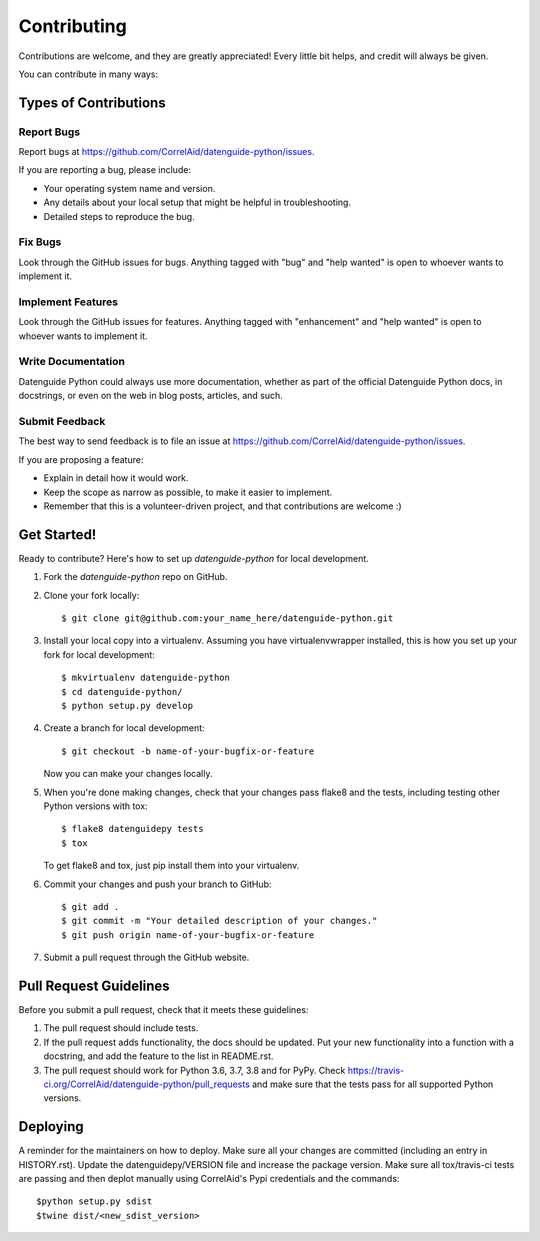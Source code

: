.. highlight:: shell

============
Contributing
============

Contributions are welcome, and they are greatly appreciated! Every little bit
helps, and credit will always be given.

You can contribute in many ways:

Types of Contributions
----------------------

Report Bugs
~~~~~~~~~~~

Report bugs at https://github.com/CorrelAid/datenguide-python/issues.

If you are reporting a bug, please include:

* Your operating system name and version.
* Any details about your local setup that might be helpful in troubleshooting.
* Detailed steps to reproduce the bug.

Fix Bugs
~~~~~~~~

Look through the GitHub issues for bugs. Anything tagged with "bug" and "help
wanted" is open to whoever wants to implement it.

Implement Features
~~~~~~~~~~~~~~~~~~

Look through the GitHub issues for features. Anything tagged with "enhancement"
and "help wanted" is open to whoever wants to implement it.

Write Documentation
~~~~~~~~~~~~~~~~~~~

Datenguide Python could always use more documentation, whether as part of the
official Datenguide Python docs, in docstrings, or even on the web in blog posts,
articles, and such.

Submit Feedback
~~~~~~~~~~~~~~~

The best way to send feedback is to file an issue at https://github.com/CorrelAid/datenguide-python/issues.

If you are proposing a feature:

* Explain in detail how it would work.
* Keep the scope as narrow as possible, to make it easier to implement.
* Remember that this is a volunteer-driven project, and that contributions
  are welcome :)

Get Started!
------------

Ready to contribute? Here's how to set up `datenguide-python` for local development.

1. Fork the `datenguide-python` repo on GitHub.
2. Clone your fork locally::

    $ git clone git@github.com:your_name_here/datenguide-python.git

3. Install your local copy into a virtualenv. Assuming you have virtualenvwrapper installed, this is how you set up your fork for local development::

    $ mkvirtualenv datenguide-python
    $ cd datenguide-python/
    $ python setup.py develop

4. Create a branch for local development::

    $ git checkout -b name-of-your-bugfix-or-feature

   Now you can make your changes locally.

5. When you're done making changes, check that your changes pass flake8 and the
   tests, including testing other Python versions with tox::

    $ flake8 datenguidepy tests
    $ tox

   To get flake8 and tox, just pip install them into your virtualenv.

6. Commit your changes and push your branch to GitHub::

    $ git add .
    $ git commit -m "Your detailed description of your changes."
    $ git push origin name-of-your-bugfix-or-feature

7. Submit a pull request through the GitHub website.

Pull Request Guidelines
-----------------------

Before you submit a pull request, check that it meets these guidelines:

1. The pull request should include tests.
2. If the pull request adds functionality, the docs should be updated. Put
   your new functionality into a function with a docstring, and add the
   feature to the list in README.rst.
3. The pull request should work for Python  3.6, 3.7, 3.8 and for PyPy. Check
   https://travis-ci.org/CorrelAid/datenguide-python/pull_requests
   and make sure that the tests pass for all supported Python versions.



Deploying
---------

A reminder for the maintainers on how to deploy.
Make sure all your changes are committed (including an entry in HISTORY.rst).
Update the datenguidepy/VERSION file and increase the package version.
Make sure all tox/travis-ci tests are passing and then deplot manually using
CorrelAid's Pypi credentials and the commands::

$python setup.py sdist
$twine dist/<new_sdist_version>